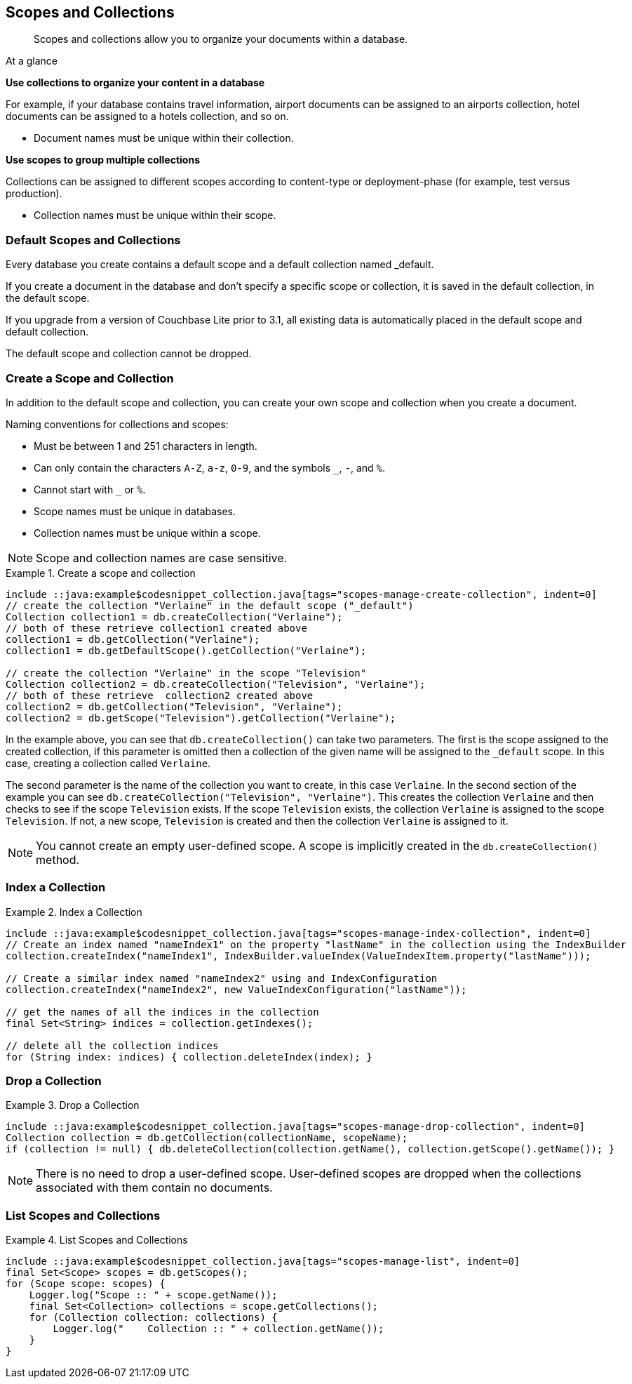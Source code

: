 :docname: scopes-collections-manage
:page-module: java
:page-relative-src-path: scopes-collections-manage.adoc
:page-origin-url: https://github.com/couchbase/docs-couchbase-lite.git
:page-origin-start-path:
:page-origin-refname: antora-assembler-simplification
:page-origin-reftype: branch
:page-origin-refhash: (worktree)
[#java:scopes-collections-manage:::]
== Scopes and Collections
:page-aliases:
:page-role:
:description: Scopes and collections allow you to organize your documents within a database.




// BEGIN -- _define_module_attributes.adoc -- Java
//
// Definition:
//    Objective: This adoc defines values for attributes specific to pages within this module (Java)
//    Invoked-by: ROOT:_partials/_std_cbl_hdr.adoc (from within module/_partials/_set_page_context_for_java.adoc)
//    Parameters: none
// End Definition:


// BEGIN -- module page attributes
// Begin workaround for 2.8.1 mis-release, to avoid unnecessary install of 2.8.0
// SET full maintenance version number

// VECTOR SEARCH attributes

// End workaround
// :snippet-p2psync-ws: {snippets-p2psync-ws--java}
// END -- module page attributes


// BEGIN -- Define API References for this module
//  These attributes s
//:url-api-references-structs: https://docs.couchbase.com/mobile/{major}.{minor}.{maintenance-java}{empty}/couchbase-lite-java/Structs
// :url-api-references-classes: https://docs.couchbase.com/mobile/{major}.{minor}.{maintenance-java}{empty}/couchbase-lite-java/Classes




// Supporting Data Type Classes



// DatabaseConfiguration


//Database.SAVE



//Database.DELETE()




// deprecated 2.8
//
// :url-api-method-database-compact: https://docs.couchbase.com/mobile/{major}.{minor}.{maintenance-java}{empty}/couchbase-lite-java/com/couchbase/lite/Database.html#compact--[Database.compact()]
// was copy-java.io.File-java.lang.String-com.couchbase.lite.DatabaseConfiguration-[Database.copy()]





// links for documents pages


// :url-api-class-dictionary: https://docs.couchbase.com/mobile/{major}.{minor}.{maintenance-java}{empty}/couchbase-lite-java/com/couchbase/lite/Dictionary.html[property accessors]

// QUERY RELATED CLASSES and METHODS

// Result Classes and Methods




// Query class and methods

// Expression class and methods


// ArrayFunction class and methods
// https://docs.couchbase.com/mobile/2.8.0/couchbase-lite-java/com/couchbase/lite/ArrayFunction.html


// Function class and methods
//

// Where class and methods
//

// orderby class and methods
//

// GroupBy class and methods
//

// Endpoints








// https://ibsoln.github.io/betasites/api/mobile/2.8.0/couchbase-lite-java/com/couchbase/lite/URLEndpointListenerConfiguration.html#setPort-int-







// diag: Env+Module java




// Authenticators




// Replicator API










//:url-api-property-replicator-status-activity: https://docs.couchbase.com/mobile/{major}.{minor}.{maintenance-java}{empty}/couchbase-lite-java/com/couchbase/lite/Replicator.html#s:18CouchbaseLiteandroid10ReplicatorC13ActivityLevelO


// ReplicatorStatus



// ReplicatorConfiguration API












// replaced
// replaced
// replaces ^^



// Begin Replicator Retry Config
// End Replicator Retry Config










// Meta API


// END -- Define API References for this module

// diag: Env+Module java



// BEGIN Logs and logging references
// :url-api-class-logging: https://docs.couchbase.com/mobile/{major}.{minor}.{maintenance-java}{empty}/couchbase-lite-java/Logging.html[Logging classes]






// END  Logs and logging references







// END -- _define_module_attributes.adoc -- Java

// BEGIN::module page attributes
// :snippet-p2psync-ws: {snippets-p2psync-ws--java}

// END::Local page attributes


// = Manage Scopes and Collections
// :page-aliases:
// ifdef::show_edition[:page-edition: {release}]
// ifdef::prerelease[:page-status: {prerelease}]
// :page-role:
// :description: Scopes and collections allow you to organize your documents within a database.

[abstract]
{description}


[sidebar]
.At a glance
****

**Use collections to organize your content in a database**

For example, if your database contains travel information, airport documents can be assigned to an airports collection, hotel documents can be assigned to a hotels collection, and so on.

* Document names must be unique within their collection.



**Use scopes to group multiple collections**

Collections can be assigned to different scopes according to content-type or deployment-phase (for example, test versus production).

* Collection names must be unique within their scope.


****

[discrete#java:scopes-collections-manage:::default-scopes-and-collections]
=== Default Scopes and Collections

Every database you create contains a default scope and a default collection named _default.

If you create a document in the database and don’t specify a specific scope or collection, it is saved in the default collection, in the default scope.

If you upgrade from a version of Couchbase Lite prior to 3.1, all existing data is automatically placed in the default scope and default collection.

The default scope  and collection cannot be dropped.



[discrete#java:scopes-collections-manage:::create-a-scope-and-collection]
=== Create a Scope and Collection

In addition to the default scope and collection, you can create your own scope and collection when you create a document.

Naming conventions for collections and scopes:

* Must be between 1 and 251 characters in length.
* Can only contain the characters `A-Z`, `a-z`, `0-9`, and the symbols `_`, `-`, and `%`.
* Cannot start with `_` or `%`.
* Scope names must be unique in databases.
* Collection names must be unique within a scope.

NOTE: Scope and collection names are case sensitive.

.Create a scope and collection
// BEGIN inclusion -- block -- block_tabbed_code_example.adoc
//
//  Allows for abstraction of the showing of snippet examples
//  which makes displaying tabbed snippets for platforms with
//  more than one native language to show -- Android (Kotlin and Java)
//
// Surrounds code in Example block
//
//  PARAMETERS:
//    param-tags comma-separated list of tags to include/exclude
//    param-leader text for opening para of an example block
//
//  USE:
//    :param_tags: query-access-json
//    include::partial$block_show_snippet.adoc[]
//    :param_tags!:
//

====


// Show Main Snippet
[source, Java]
----
include ::java:example$codesnippet_collection.java[tags="scopes-manage-create-collection", indent=0]
// create the collection "Verlaine" in the default scope ("_default")
Collection collection1 = db.createCollection("Verlaine");
// both of these retrieve collection1 created above
collection1 = db.getCollection("Verlaine");
collection1 = db.getDefaultScope().getCollection("Verlaine");

// create the collection "Verlaine" in the scope "Television"
Collection collection2 = db.createCollection("Television", "Verlaine");
// both of these retrieve  collection2 created above
collection2 = db.getCollection("Television", "Verlaine");
collection2 = db.getScope("Television").getCollection("Verlaine");
----




// close example block

====

// Tidy-up atttibutes created
// END -- block_show_snippet.doc

In the example above, you can see that `db.createCollection()` can take two parameters.
The first is the scope assigned to the created collection, if this parameter is omitted then a collection of the given name will be assigned to the `_default` scope. In this case, creating a collection called `Verlaine`.

The second parameter is the name of the collection you want to create, in this case `Verlaine`.
In the second section of the example you can see `db.createCollection("Television", "Verlaine")`.
This creates the collection `Verlaine` and then checks to see if the scope `Television` exists.
If the scope `Television` exists, the collection `Verlaine` is assigned to the scope `Television`. If not, a new scope, `Television` is created and then the collection `Verlaine` is assigned to it.

NOTE: You cannot create an empty user-defined scope.
A scope is implicitly created in the `db.createCollection()` method.


[discrete#java:scopes-collections-manage:::index-a-collection]
=== Index a Collection

.Index a Collection
// BEGIN inclusion -- block -- block_tabbed_code_example.adoc
//
//  Allows for abstraction of the showing of snippet examples
//  which makes displaying tabbed snippets for platforms with
//  more than one native language to show -- Android (Kotlin and Java)
//
// Surrounds code in Example block
//
//  PARAMETERS:
//    param-tags comma-separated list of tags to include/exclude
//    param-leader text for opening para of an example block
//
//  USE:
//    :param_tags: query-access-json
//    include::partial$block_show_snippet.adoc[]
//    :param_tags!:
//

====


// Show Main Snippet
[source, Java]
----
include ::java:example$codesnippet_collection.java[tags="scopes-manage-index-collection", indent=0]
// Create an index named "nameIndex1" on the property "lastName" in the collection using the IndexBuilder
collection.createIndex("nameIndex1", IndexBuilder.valueIndex(ValueIndexItem.property("lastName")));

// Create a similar index named "nameIndex2" using and IndexConfiguration
collection.createIndex("nameIndex2", new ValueIndexConfiguration("lastName"));

// get the names of all the indices in the collection
final Set<String> indices = collection.getIndexes();

// delete all the collection indices
for (String index: indices) { collection.deleteIndex(index); }
----




// close example block

====

// Tidy-up atttibutes created
// END -- block_show_snippet.doc


[discrete#java:scopes-collections-manage:::drop-a-collection]
=== Drop a Collection

.Drop a Collection
// BEGIN inclusion -- block -- block_tabbed_code_example.adoc
//
//  Allows for abstraction of the showing of snippet examples
//  which makes displaying tabbed snippets for platforms with
//  more than one native language to show -- Android (Kotlin and Java)
//
// Surrounds code in Example block
//
//  PARAMETERS:
//    param-tags comma-separated list of tags to include/exclude
//    param-leader text for opening para of an example block
//
//  USE:
//    :param_tags: query-access-json
//    include::partial$block_show_snippet.adoc[]
//    :param_tags!:
//

====


// Show Main Snippet
[source, Java]
----
include ::java:example$codesnippet_collection.java[tags="scopes-manage-drop-collection", indent=0]
Collection collection = db.getCollection(collectionName, scopeName);
if (collection != null) { db.deleteCollection(collection.getName(), collection.getScope().getName()); }
----




// close example block

====

// Tidy-up atttibutes created
// END -- block_show_snippet.doc

NOTE: There is no need to drop a user-defined scope.
User-defined scopes are dropped when the collections associated with them contain no documents.

[discrete#java:scopes-collections-manage:::list-scopes-and-collections]
=== List Scopes and Collections

.List Scopes and Collections
// BEGIN inclusion -- block -- block_tabbed_code_example.adoc
//
//  Allows for abstraction of the showing of snippet examples
//  which makes displaying tabbed snippets for platforms with
//  more than one native language to show -- Android (Kotlin and Java)
//
// Surrounds code in Example block
//
//  PARAMETERS:
//    param-tags comma-separated list of tags to include/exclude
//    param-leader text for opening para of an example block
//
//  USE:
//    :param_tags: query-access-json
//    include::partial$block_show_snippet.adoc[]
//    :param_tags!:
//

====


// Show Main Snippet
[source, Java]
----
include ::java:example$codesnippet_collection.java[tags="scopes-manage-list", indent=0]
final Set<Scope> scopes = db.getScopes();
for (Scope scope: scopes) {
    Logger.log("Scope :: " + scope.getName());
    final Set<Collection> collections = scope.getCollections();
    for (Collection collection: collections) {
        Logger.log("    Collection :: " + collection.getName());
    }
}
----




// close example block

====

// Tidy-up atttibutes created
// END -- block_show_snippet.doc


